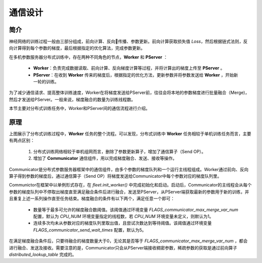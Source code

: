 通信设计
============

简介
----
神经网络的训练过程一般由三部分组成，前向计算、反向传播、参数更新。前向计算获取损失值 `Loss`，然后根据链式法则，反向计算得到每个参数的梯度，最后根据指定的优化算法，完成参数更新。

在多机参数服务器分布式训练中，存在两种不同角色的节点，**Worker** 和 **PServer** ：

    -  **Worker**\：负责完成数据读取、前向计算、反向梯度计算等过程，并将计算出的梯度上传至 **PServer** 。
    -  **PServer**\：在收到 **Worker** 传来的梯度后，根据指定的优化方法，更新参数并将参数发送给 **Worker** ，开始新一轮的训练。

为了减少通信请求、提高整体训练速度，Worker在将梯度发送给PServer前，往往会将本地的参数梯度进行批量融合（Merge)，然后才发送给PServer。一般来说，梯度融合的数量为训练线程数。

本节主要对分布式训练任务中，Worker和PServer间的通信流程进行介绍。


原理
----------

.. image:: ../../../_images/ps/merge.png
  :width: 600
  :alt: 梯度融合及发送流程
  :align: center

上图展示了分布式训练过程中，**Worker** 任务的整个流程。可以发现，分布式训练中 **Worker** 任务相较于单机训练任务而言，主要有两点区别：

    1. 分布式训练网络相较于单机组网而言，删除了参数更新算子，增加了通信算子（Send OP）。
    2. 增加了 **Communicator** 通信组件，用以完成梯度融合、发送、接收等操作。

Communicator是分布式参数服务器框架中的通信组件，由多个参数的梯度队列和一个运行主线程组成。Worker通过前向、反向算子得到参数的梯度后，通过通信算子（Send OP）将梯度发送给Communicator中每个参数对应的梯度队列里。 

Communictor在框架中以单例形式存在，在 `fleet.init_worker()` 中完成初始化和启动。启动后，Communicator的主线程会从每个参数的梯度队列中不停取出梯度直至满足融合条件后进行融合，发送至PServer，从PServer端获取最新的参数用于新的训练，并且重复上述一系列操作直至任务结束。梯度融合的条件有以下两个，满足任意一个即可：
    
    - 数量等于最多可允许的梯度融合数阈值。该阈值通过环境变量 `FLAGS_communicator_max_merge_var_num` 配置，默认为 `CPU_NUM` 环境变量指定的线程数，若 `CPU_NUM` 环境变量未定义，则默认为1。
    - 连续多次均未从参数对应的梯度队列里取出值，且尝试次数达到等待阈值。该阈值通过环境变量 `FLAGS_communicator_send_wait_times` 配置，默认为5。

在满足梯度融合条件后，只要待融合的梯度数量大于0，无论其是否等于 `FLAGS_communicator_max_merge_var_num` ，都会进行融合、发送及接收。需要注意的是，Communicator只会从PServer端接收稠密参数，稀疏参数的获取是通过前向算子 `distributed_lookup_table` 完成的。

